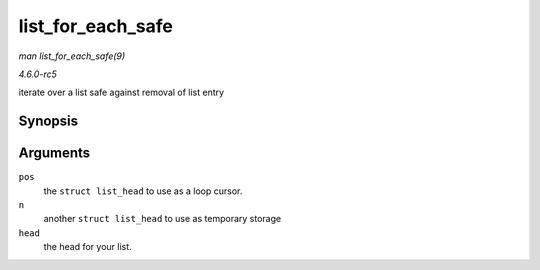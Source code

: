 .. -*- coding: utf-8; mode: rst -*-

.. _API-list-for-each-safe:

==================
list_for_each_safe
==================

*man list_for_each_safe(9)*

*4.6.0-rc5*

iterate over a list safe against removal of list entry


Synopsis
========

.. c:function:: list_for_each_safe( pos, n, head )

Arguments
=========

``pos``
    the ``struct list_head`` to use as a loop cursor.

``n``
    another ``struct list_head`` to use as temporary storage

``head``
    the head for your list.


.. ------------------------------------------------------------------------------
.. This file was automatically converted from DocBook-XML with the dbxml
.. library (https://github.com/return42/sphkerneldoc). The origin XML comes
.. from the linux kernel, refer to:
..
.. * https://github.com/torvalds/linux/tree/master/Documentation/DocBook
.. ------------------------------------------------------------------------------
